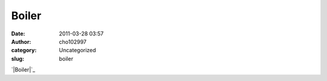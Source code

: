 Boiler
######
:date: 2011-03-28 03:57
:author: cho102997
:category: Uncategorized
:slug: boiler

`|Boiler|`_

.. _|image1|: http://www.starryexpanse.com/wp-content/uploads/2011/03/boiler.jpg

.. |Boiler| image:: http://www.starryexpanse.com/wp-content/uploads/2011/03/boiler.jpg?w=450
.. |image1| image:: http://www.starryexpanse.com/wp-content/uploads/2011/03/boiler.jpg?w=450
